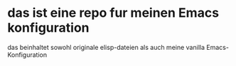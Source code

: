 * das ist eine repo fur meinen Emacs konfiguration

        das beinhaltet sowohl originale elisp-dateien als auch meine vanilla Emacs-Konfiguration
